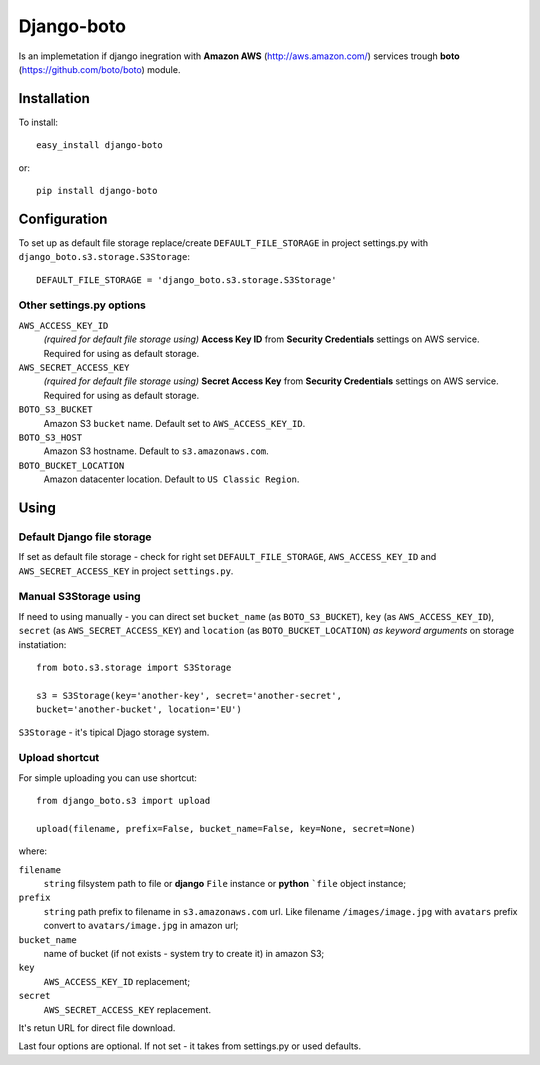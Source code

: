 
Django-boto
===========

Is an implemetation if django inegration with **Amazon AWS**
(http://aws.amazon.com/) services trough **boto**
(https://github.com/boto/boto) module.

Installation
------------

To install::

    easy_install django-boto

or::

    pip install django-boto

Configuration
-------------

To set up as default file storage replace/create ``DEFAULT_FILE_STORAGE``
in project settings.py with ``django_boto.s3.storage.S3Storage``::

    DEFAULT_FILE_STORAGE = 'django_boto.s3.storage.S3Storage'

Other settings.py options
*************************

``AWS_ACCESS_KEY_ID``
    *(rquired for default file storage using)* **Access Key ID** from
    **Security Credentials** settings on AWS service. Required for using
    as default storage.

``AWS_SECRET_ACCESS_KEY``
    *(rquired for default file storage using)* **Secret Access Key** from
    **Security Credentials** settings on AWS service. Required for using
    as default storage.

``BOTO_S3_BUCKET``
    Amazon S3 ``bucket`` name. Default set to ``AWS_ACCESS_KEY_ID``.

``BOTO_S3_HOST``
    Amazon S3 hostname. Default to ``s3.amazonaws.com``.

``BOTO_BUCKET_LOCATION``
    Amazon datacenter location. Default to ``US Classic Region``.

Using
-----

Default Django file storage
***************************

If set as default file storage - check for right set ``DEFAULT_FILE_STORAGE``,
``AWS_ACCESS_KEY_ID`` and ``AWS_SECRET_ACCESS_KEY`` in project ``settings.py``.

Manual S3Storage using
**********************

If need to using manually - you can direct set ``bucket_name``
(as ``BOTO_S3_BUCKET``), ``key`` (as ``AWS_ACCESS_KEY_ID``),
``secret`` (as ``AWS_SECRET_ACCESS_KEY``) and ``location``
(as ``BOTO_BUCKET_LOCATION``) *as keyword arguments*
on storage instatiation::

    from boto.s3.storage import S3Storage

    s3 = S3Storage(key='another-key', secret='another-secret',
    bucket='another-bucket', location='EU')

``S3Storage`` - it's tipical Djago storage system.

Upload shortcut
***************

For simple uploading you can use shortcut::

    from django_boto.s3 import upload

    upload(filename, prefix=False, bucket_name=False, key=None, secret=None)

where:

``filename``
    ``string`` filsystem path to file or **django** ``File`` instance or
    **python** ```file`` object instance;
``prefix``
    ``string`` path prefix to filename in ``s3.amazonaws.com`` url. Like
    filename ``/images/image.jpg`` with ``avatars`` prefix convert to
    ``avatars/image.jpg`` in amazon url;
``bucket_name``
    name of bucket (if not exists - system try to create it) in amazon S3;
``key``
    ``AWS_ACCESS_KEY_ID`` replacement;
``secret``
    ``AWS_SECRET_ACCESS_KEY`` replacement.

It's retun URL for direct file download.

Last four options are optional. If not set - it takes from settings.py or
used defaults.
